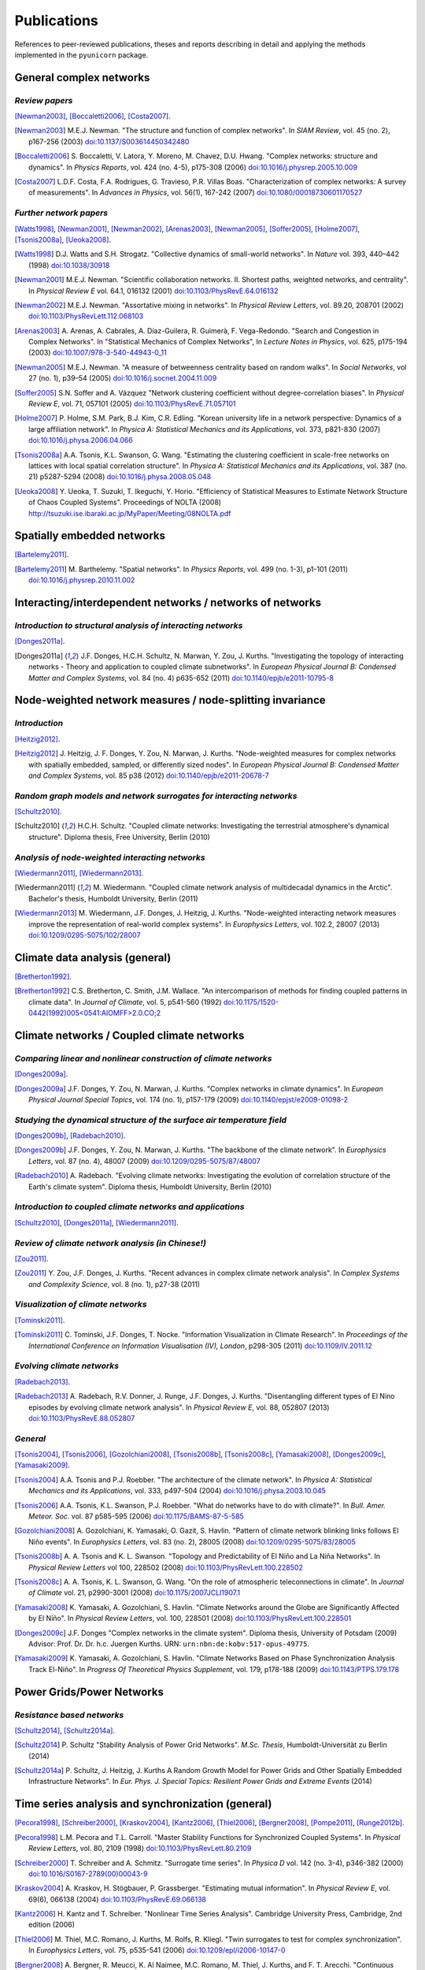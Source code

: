 
Publications
############

References to peer-reviewed publications, theses and reports describing in
detail and applying the methods implemented in the ``pyunicorn`` package.

General complex networks
========================
*Review papers*
~~~~~~~~~~~~~~~
[Newman2003]_, [Boccaletti2006]_, [Costa2007]_.

.. [Newman2003] M.E.J. Newman.
    "The structure and function of complex networks".
    In *SIAM Review*, vol. 45 (no. 2), p167-256 (2003)
    `doi:10.1137/S003614450342480
    <http://dx.doi.org/10.1137/S003614450342480>`__

.. [Boccaletti2006] S. Boccaletti, V. Latora, Y. Moreno, M. Chavez, D.U. Hwang.
    "Complex networks: structure and dynamics".
    In *Physics Reports*, vol. 424 (no. 4-5), p175-308 (2006)
    `doi:10.1016/j.physrep.2005.10.009
    <http://dx.doi.org/10.1016/j.physrep.2005.10.009>`__

.. [Costa2007] L.D.F. Costa, F.A. Rodrigues, G. Travieso, P.R. Villas Boas.
    "Characterization of complex networks: A survey of measurements".
    In *Advances in Physics*, vol. 56(1), 167-242 (2007)
    `doi:10.1080/00018730601170527
    <http://dx.doi.org/10.1080/00018730601170527>`__

*Further network papers*
~~~~~~~~~~~~~~~~~~~~~~~~
[Watts1998]_, [Newman2001]_, [Newman2002]_, [Arenas2003]_, [Newman2005]_,
[Soffer2005]_, [Holme2007]_, [Tsonis2008a]_, [Ueoka2008]_.

.. [Watts1998] D.J. Watts and S.H. Strogatz.
    "Collective dynamics of small-world networks".
    In *Nature* vol. 393, 440–442 (1998)
    `doi:10.1038/30918 <http://dx.doi.org/10.1038/30918>`__

.. [Newman2001] M.E.J. Newman.
    "Scientific collaboration networks. II. Shortest paths, weighted
    networks, and centrality".
    In *Physical Review E* vol. 64.1, 016132 (2001)
    `doi:10.1103/PhysRevE.64.016132
    <http://dx.doi.org/10.1103/PhysRevE.64.016132>`__

.. [Newman2002] M.E.J. Newman.
    "Assortative mixing in networks".
    In *Physical Review Letters*, vol. 89.20, 208701 (2002)
    `doi:10.1103/PhysRevLett.112.068103
    <http://dx.doi.org/10.1103/PhysRevLett.112.068103>`__

.. [Arenas2003]  A. Arenas, A. Cabrales, A. Díaz-Guilera, R. Guimerà, F. Vega-Redondo.
    "Search and Congestion in Complex Networks".
    In "Statistical Mechanics of Complex Networks",
    In *Lecture Notes in Physics*, vol. 625, p175-194 (2003)
    `doi:10.1007/978-3-540-44943-0_11
    <http://dx.doi.org/10.1007/978-3-540-44943-0_11>`__

.. [Newman2005] M.E.J. Newman.
    "A measure of betweenness centrality based on random walks".
    In *Social Networks*, vol 27 (no. 1), p39–54 (2005)
    `doi:10.1016/j.socnet.2004.11.009
    <http://dx.doi.org/10.1016/j.socnet.2004.11.009>`__

.. [Soffer2005] S.N. Soffer and A. Vázquez
    "Network clustering coefficient without degree-correlation biases".
    In *Physical Review E*, vol. 71, 057101 (2005)
    `doi:10.1103/PhysRevE.71.057101
    <http://dx.doi.org/10.1103/PhysRevE.71.057101>`__

.. [Holme2007] P. Holme, S.M. Park, B.J. Kim, C.R. Edling.
    "Korean university life in a network perspective: Dynamics of a large
    affiliation network".
    In *Physica A: Statistical Mechanics and its Applications*,
    vol. 373, p821-830 (2007)
    `doi:10.1016/j.physa.2006.04.066
    <http://dx.doi.org/10.1016/j.physa.2006.04.066>`__

.. [Tsonis2008a] A.A. Tsonis, K.L. Swanson, G. Wang.
    "Estimating the clustering coefficient in scale-free networks on lattices
    with local spatial correlation structure".
    In *Physica A: Statistical Mechanics and its Applications*,
    vol. 387 (no. 21) p5287-5294 (2008)
    `doi:10.1016/j.physa.2008.05.048
    <http://dx.doi.org/10.1016/j.physa.2008.05.048>`__

.. [Ueoka2008] Y. Ueoka, T. Suzuki, T. Ikeguchi, Y. Horio.
    "Efficiency of Statistical Measures to Estimate Network Structure of Chaos
    Coupled Systems".
    Proceedings of NOLTA (2008)
    http://tsuzuki.ise.ibaraki.ac.jp/MyPaper/Meeting/08NOLTA.pdf

Spatially embedded networks
===========================
[Bartelemy2011]_.

.. [Bartelemy2011] M. Barthelemy.
    "Spatial networks".
    In *Physics Reports*, vol. 499 (no. 1-3), p1-101 (2011)
    `doi:10.1016/j.physrep.2010.11.002
    <http://dx.doi.org/10.1016/j.physrep.2010.11.002>`__

Interacting/interdependent networks / networks of networks
==========================================================
*Introduction to structural analysis of interacting networks*
~~~~~~~~~~~~~~~~~~~~~~~~~~~~~~~~~~~~~~~~~~~~~~~~~~~~~~~~~~~~~
[Donges2011a]_.

.. [Donges2011a] J.F. Donges, H.C.H. Schultz, N. Marwan, Y. Zou, J. Kurths.
    "Investigating the topology of interacting networks - Theory and
    application to coupled climate subnetworks".
    In *European Physical Journal B: Condensed Matter and Complex Systems*,
    vol. 84 (no. 4) p635-652 (2011)
    `doi:10.1140/epjb/e2011-10795-8
    <http://dx.doi.org/10.1140/epjb/e2011-10795-8>`__

Node-weighted network measures / node-splitting invariance
==========================================================
*Introduction*
~~~~~~~~~~~~~~
[Heitzig2012]_.

.. [Heitzig2012] J. Heitzig, J. F. Donges, Y. Zou, N. Marwan, J. Kurths.
    "Node-weighted measures for complex networks with spatially embedded,
    sampled, or differently sized nodes".
    In *European Physical Journal B: Condensed Matter and Complex Systems*,
    vol. 85 p38 (2012)
    `doi:10.1140/epjb/e2011-20678-7
    <http://dx.doi.org/10.1140/epjb/e2011-20678-7>`__

*Random graph models and network surrogates for interacting networks*
~~~~~~~~~~~~~~~~~~~~~~~~~~~~~~~~~~~~~~~~~~~~~~~~~~~~~~~~~~~~~~~~~~~~~
[Schultz2010]_.

.. [Schultz2010] H.C.H. Schultz.
    "Coupled climate networks: Investigating the terrestrial atmosphere's
    dynamical structure".
    Diploma thesis, Free University, Berlin (2010)

*Analysis of node-weighted interacting networks*
~~~~~~~~~~~~~~~~~~~~~~~~~~~~~~~~~~~~~~~~~~~~~~~~
[Wiedermann2011]_, [Wiedermann2013]_.

.. [Wiedermann2011] M. Wiedermann.
    "Coupled climate network analysis of multidecadal dynamics in the Arctic".
    Bachelor's thesis, Humboldt University, Berlin (2011)

.. [Wiedermann2013] M. Wiedermann, J.F. Donges, J. Heitzig, J. Kurths.
    "Node-weighted interacting network measures improve the representation
    of real-world complex systems".
    In *Europhysics Letters*, vol. 102.2, 28007 (2013)
    `doi:10.1209/0295-5075/102/28007
    <http://dx.doi.org/10.1209/0295-5075/102/28007>`__

Climate data analysis (general)
===============================
[Bretherton1992]_.

.. [Bretherton1992] C.S. Bretherton, C. Smith, J.M. Wallace.
    "An intercomparison of methods for finding coupled patterns in climate
    data".
    In *Journal of Climate*, vol. 5, p541-560 (1992)
    `doi:10.1175/1520-0442(1992)005<0541:AIOMFF>2.0.CO;2
    <http://dx.doi.org/10.1175/1520-0442(1992)005%3C0541%3AAIOMFF%3E2.0.CO%3B2>`__

Climate networks / Coupled climate networks
===========================================
*Comparing linear and nonlinear construction of climate networks*
~~~~~~~~~~~~~~~~~~~~~~~~~~~~~~~~~~~~~~~~~~~~~~~~~~~~~~~~~~~~~~~~~
[Donges2009a]_.

.. [Donges2009a] J.F. Donges, Y. Zou, N. Marwan, J. Kurths.
    "Complex networks in climate dynamics".
    In *European Physical Journal Special Topics*, vol. 174 (no. 1), p157-179
    (2009)
    `doi:10.1140/epjst/e2009-01098-2
    <http://dx.doi.org/10.1140/epjst/e2009-01098-2>`__

*Studying the dynamical structure of the surface air temperature field*
~~~~~~~~~~~~~~~~~~~~~~~~~~~~~~~~~~~~~~~~~~~~~~~~~~~~~~~~~~~~~~~~~~~~~~~
[Donges2009b]_, [Radebach2010]_.

.. [Donges2009b] J.F. Donges, Y. Zou, N. Marwan, J. Kurths.
    "The backbone of the climate network".
    In *Europhysics Letters*, vol. 87 (no. 4), 48007 (2009)
    `doi:10.1209/0295-5075/87/48007
    <http://dx.doi.org/10.1209/0295-5075/87/48007>`__

.. [Radebach2010] A. Radebach.
    "Evolving climate networks: Investigating the evolution of correlation
    structure of the Earth's climate system".
    Diploma thesis, Humboldt University, Berlin (2010)

*Introduction to coupled climate networks and applications*
~~~~~~~~~~~~~~~~~~~~~~~~~~~~~~~~~~~~~~~~~~~~~~~~~~~~~~~~~~~
[Schultz2010]_, [Donges2011a]_, [Wiedermann2011]_.

*Review of climate network analysis (in Chinese!)*
~~~~~~~~~~~~~~~~~~~~~~~~~~~~~~~~~~~~~~~~~~~~~~~~~~
[Zou2011]_.

.. [Zou2011] Y. Zou, J.F. Donges, J. Kurths.
    "Recent advances in complex climate network analysis".
    In *Complex Systems and Complexity Science*, vol. 8 (no. 1), p27-38 (2011)

*Visualization of climate networks*
~~~~~~~~~~~~~~~~~~~~~~~~~~~~~~~~~~~
[Tominski2011]_.

.. [Tominski2011] C. Tominski, J.F. Donges, T. Nocke.
    "Information Visualization in Climate Research".
    In *Proceedings of the International Conference on Information
    Visualisation (IV), London*, p298-305 (2011)
    `doi:10.1109/IV.2011.12 <http://dx.doi.org/10.1109/IV.2011.12>`__

*Evolving climate networks*
~~~~~~~~~~~~~~~~~~~~~~~~~~~
[Radebach2013]_.

.. [Radebach2013] A. Radebach, R.V. Donner, J. Runge, J.F. Donges, J. Kurths.
    "Disentangling different types of El Nino episodes by evolving climate
    network analysis".
    In *Physical Review E*, vol. 88, 052807 (2013)
    `doi:10.1103/PhysRevE.88.052807
    <http://dx.doi.org/10.1103/PhysRevE.88.052807>`__

*General*
~~~~~~~~~
[Tsonis2004]_, [Tsonis2006]_, [Gozolchiani2008]_, [Tsonis2008b]_,
[Tsonis2008c]_, [Yamasaki2008]_, [Donges2009c]_, [Yamasaki2009]_.

.. [Tsonis2004] A.A. Tsonis and P.J. Roebber.
    "The architecture of the climate network".
    In *Physica A: Statistical Mechanics and its Applications*,
    vol. 333, p497-504 (2004)
    `doi:10.1016/j.physa.2003.10.045
    <http://dx.doi.org/10.1016/j.physa.2003.10.045>`__

.. [Tsonis2006] A.A. Tsonis, K.L. Swanson, P.J. Roebber.
    "What do networks have to do with climate?".
    In *Bull. Amer. Meteor. Soc.* vol. 87 p585-595 (2006)
    `doi:10.1175/BAMS-87-5-585 <http://dx.doi.org/10.1175/BAMS-87-5-585>`__

.. [Gozolchiani2008] A. Gozolchiani, K. Yamasaki, O. Gazit, S. Havlin.
    "Pattern of climate network blinking links follows El Niño events".
    In *Europhysics Letters*, vol. 83 (no. 2), 28005 (2008)
    `doi:10.1209/0295-5075/83/28005
    <http://dx.doi.org/10.1209/0295-5075/83/28005>`__

.. [Tsonis2008b] A. A. Tsonis and K. L. Swanson.
    "Topology and Predictability of El Niño and La Niña Networks".
    In *Physical Review Letters* vol 100, 228502 (2008)
    `doi:10.1103/PhysRevLett.100.228502
    <http://dx.doi.org/10.1103/PhysRevLett.100.228502>`__

.. [Tsonis2008c] A. A. Tsonis, K. L. Swanson, G. Wang.
    "On the role of atmospheric teleconnections in climate".
    In *Journal of Climate* vol. 21, p2990-3001 (2008)
    `doi:10.1175/2007JCLI1907.1 <http://dx.doi.org/10.1175/2007JCLI1907.1>`__

.. [Yamasaki2008] K. Yamasaki, A. Gozolchiani, S. Havlin.
    "Climate Networks around the Globe are Significantly Affected by El Niño".
    In *Physical Review Letters*, vol. 100, 228501 (2008)
    `doi:10.1103/PhysRevLett.100.228501
    <http://dx.doi.org/10.1103/PhysRevLett.100.228501>`__

.. [Donges2009c] J.F. Donges
    "Complex networks in the climate system".
    Diploma thesis, University of Potsdam (2009)
    Advisor: Prof. Dr. Dr. h.c. Juergen Kurths.
    URN: ``urn:nbn:de:kobv:517-opus-49775``.

.. [Yamasaki2009] K. Yamasaki, A. Gozolchiani, S. Havlin.
    "Climate Networks Based on Phase Synchronization Analysis Track El-Niño".
    In *Progress Of Theoretical Physics Supplement*, vol. 179, p178-188 (2009)
    `doi:10.1143/PTPS.179.178 <http://dx.doi.org/10.1143/PTPS.179.178>`__

Power Grids/Power Networks
===========================================
*Resistance based networks*
~~~~~~~~~~~~~~~~~~~~~~~~~~~
[Schultz2014]_, [Schultz2014a]_.

.. [Schultz2014] P. Schultz "Stability Analysis of Power Grid Networks".
    *M.Sc. Thesis*, Humboldt-Universität zu Berlin (2014)

.. [Schultz2014a] P. Schultz, J. Heitzig, J. Kurths
    A Random Growth Model for Power Grids and Other
    Spatially Embedded Infrastructure Networks".
    In *Eur. Phys. J. Special Topics: Resilient Power Grids and Extreme Events* (2014)

Time series analysis and synchronization (general)
==================================================

[Pecora1998]_, [Schreiber2000]_, [Kraskov2004]_, [Kantz2006]_, [Thiel2006]_,
[Bergner2008]_, [Pompe2011]_, [Runge2012b]_.

.. [Pecora1998] L.M. Pecora and T.L. Carroll.
    "Master Stability Functions for Synchronized Coupled Systems".
    In *Physical Review Letters*, vol. 80, 2109 (1998)
    `doi:10.1103/PhysRevLett.80.2109
    <http://dx.doi.org/10.1103/PhysRevLett.80.2109>`__

.. [Schreiber2000] T. Schreiber and A. Schmitz.
    "Surrogate time series".
    In *Physica D* vol. 142 (no. 3-4), p346-382 (2000)
    `doi:10.1016/S0167-2789(00)00043-9
    <http://dx.doi.org/10.1016/S0167-2789(00)00043-9>`__

.. [Kraskov2004] A. Kraskov, H. Stögbauer, P. Grassberger.
    "Estimating mutual information".
    In *Physical Review E*, vol. 69(6), 066138 (2004)
    `doi:10.1103/PhysRevE.69.066138
    <http://dx.doi.org/10.1103/PhysRevE.69.066138>`__

.. [Kantz2006] H. Kantz and T. Schreiber.
    "Nonlinear Time Series Analysis".
    Cambridge University Press, Cambridge, 2nd edition (2006)

.. [Thiel2006] M. Thiel, M.C. Romano, J. Kurths, M. Rolfs, R. Kliegl.
    "Twin surrogates to test for complex synchronization".
    In *Europhysics Letters*, vol. 75, p535-541 (2006)
    `doi:10.1209/epl/i2006-10147-0
    <http://dx.doi.org/10.1209/epl/i2006-10147-0>`__

.. [Bergner2008] A. Bergner, R. Meucci, K. Al Naimee, M.C. Romano, M. Thiel,
    J. Kurths, and F. T. Arecchi.
    "Continuous wavelet transform in the analysis of burst synchronization in a
    coupled laser system".
    In *Physical Review E*, vol. 78, 016211 (2008)
    `doi:10.1103/PhysRevE.78.016211
    <http://dx.doi.org/10.1103/PhysRevE.78.016211>`__

.. [Pompe2011] B. Pompe, J. Runge.
    "Momentary information transfer as a coupling measure of time series".
    In *Physical Review E* vol. 83, 051122 (2011)
    `doi:10.1103/PhysRevE.83.051122
    <http://dx.doi.org/10.1103/PhysRevE.83.051122>`__

.. [Runge2012b] J. Runge, J. Heitzig, N. Marwan, J. Kurths.
    "Quantifying causal coupling strength: A lag-specific measure for multivariate time series related to transfer entropy".
    In *Physical Review E*, vol. 86(6), 1-15 (2012)
    `doi:10.1103/PhysRevE.86.061121
    <http://dx.doi.org/10.1103/PhysRevE.86.061121>`__

Recurrence networks / quantification analysis / plots
=====================================================
*Review of recurrence plots and RQA*
~~~~~~~~~~~~~~~~~~~~~~~~~~~~~~~~~~~~
[Marwan2007]_.

.. [Marwan2007] N. Marwan, M.C. Romano, M. Thiel, J. Kurths.
    "Recurrence plots for the analysis of complex systems".
    In *Physics Reports*, vol. 438 (no. 5–6), p237-329 (2007)
    `doi:10.1016/j.physrep.2006.11.001
    <http://dx.doi.org/10.1016/j.physrep.2006.11.001>`__

*Introduction and application of recurrence networks in the context of RQA*
~~~~~~~~~~~~~~~~~~~~~~~~~~~~~~~~~~~~~~~~~~~~~~~~~~~~~~~~~~~~~~~~~~~~~~~~~~~
[Marwan2009]_.

.. [Marwan2009] N. Marwan, J.F. Donges, Y. Zou, R.V. Donner, J. Kurths.
    "Complex network approach for recurrence analysis of time series".
    In *Physics Letters A*, vol. 373 (no. 46), p4246-4254 (2009)
    `doi:10.1016/j.physleta.2009.09.042
    <http://dx.doi.org/10.1016/j.physleta.2009.09.042>`__

*A thorough introduction to recurrence network analysis*
~~~~~~~~~~~~~~~~~~~~~~~~~~~~~~~~~~~~~~~~~~~~~~~~~~~~~~~~
[Donner2010b]_.

.. [Donner2010b] R.V. Donner, Y. Zou, J.F. Donges, N. Marwan, J. Kurths.
    "Recurrence networks -- A novel paradigm for nonlinear time series
    analysis".
    In *New Journal of Physics*, vol. 12 (no. 3), 033205 (2010)
    `doi:10.1088/1367-2630/12/3/033025
    <http://dx.doi.org/10.1088/1367-2630/12/3/033025>`__

*Discussion of choosing an appropriate recurrence threshold*
~~~~~~~~~~~~~~~~~~~~~~~~~~~~~~~~~~~~~~~~~~~~~~~~~~~~~~~~~~~~
[Donner2010a]_, [Zou2010]_.

.. [Donner2010a] R.V. Donner, Y. Zou, J.F. Donges, N. Marwan, J. Kurths.
    "Ambiguities in recurrence-based complex network representations of time
    series".
    In *Physical Review E*,
    vol. 81 (no. 1), 015101(R) (2010)
    `doi:10.1103/PhysRevE.81.015101
    <http://dx.doi.org/10.1103/PhysRevE.81.015101>`__

.. [Zou2010] Y. Zou, R.V. Donner, J.F. Donges, N. Marwan, J. Kurths.
    "Identifying complex periodic windows in continuous-time dynamical systems
    using recurrence-based methods".
    In *Chaos*, vol. 20 (no. 4), 043130 (2010)
    `doi:10.1063/1.3523304 <http://dx.doi.org/10.1063/1.3523304>`__

*Review of various methods for network-based time series analysis*
~~~~~~~~~~~~~~~~~~~~~~~~~~~~~~~~~~~~~~~~~~~~~~~~~~~~~~~~~~~~~~~~~~
[Donner2011a]_.

.. [Donner2011a] R.V. Donner, M. Small, J.F. Donges, N. Marwan, Y. Zou, R.
    Xiang, J. Kurths.
    "Recurrence-based time series analysis by means of complex network
    methods".
    In *International Journal of Bifurcation and Chaos*, vol. 21 (no. 4),
    p1019-1046 (2011)
    `doi:10.1142/S0218127411029021
    <http://dx.doi.org/10.1142/S0218127411029021>`__

*Introduction to measures of (fractal) transitivity dimensions*
~~~~~~~~~~~~~~~~~~~~~~~~~~~~~~~~~~~~~~~~~~~~~~~~~~~~~~~~~~~~~~~
[Donner2011b]_.

.. [Donner2011b] R.V. Donner, J. Heitzig, J.F. Donges, Y. Zou, J. Kurths.
    "The geometry of chaotic dynamics -- A complex network perspective".
    In *European Physical Journal B: Condensed Matter and Complex Systems*,
    vol. 84 (no. 4), p653-672 (2011)
    `doi:10.1140/epjb/e2011-10899-1
    <http://dx.doi.org/10.1140/epjb/e2011-10899-1>`__

*Applications of recurrence network analysis to paleoclimate data*
~~~~~~~~~~~~~~~~~~~~~~~~~~~~~~~~~~~~~~~~~~~~~~~~~~~~~~~~~~~~~~~~~~
[Donges2011b]_, [Donges2011c]_, [Feldhoff2012]_.

.. [Donges2011b] J.F. Donges, R.V. Donner, K. Rehfeld, N. Marwan, M.H.
    Trauth, J. Kurths.
    "Identification of dynamical transitions in marine palaeoclimate records
    by recurrence network analysis".
    In *Nonlinear Processes in Geophysics*, vol. 18 (no. 5), p545-562 (2011)
    `doi:10.5194/npg-18-545-2011
    <http://dx.doi.org/10.5194/npg-18-545-2011>`__

.. [Donges2011c] J.F. Donges, R.V. Donner, M.H. Trauth, N. Marwan, H.J.
    Schellnhuber, J. Kurths.
    "Nonlinear detection of paleoclimate-variability transitions possibly
    related to human evolution".
    In *Proceedings of the National Academy of Sciences of the United States of
    America*, vol. 108 (no. 51), p20422-20427 (2011)
    `doi:10.1073/pnas.1117052108
    <http://dx.doi.org/10.1073/pnas.1117052108>`__

*Theory of recurrence networks*
~~~~~~~~~~~~~~~~~~~~~~~~~~~~~~~
[Donges2012]_, [Zou2012]_.

.. [Donges2012] J.F. Donges, J. Heitzig, R.V. Donner, J. Kurths.
    "Analytical framework for recurrence network analysis of time series".
    In *Physical Review E: Statistical, Nonlinear, and Soft Matter Physics*,
    vol. 85, 046105 (2012)
    `doi:10.1103/PhysRevE.85.046105
    <http://dx.doi.org/10.1103/PhysRevE.85.046105>`__

.. [Zou2012] Y. Zou, J. Heitzig, R.V. Donner, J.F. Donges, J.D. Farmer, R.
    Meucci, S. Euzzor, N. Marwan, J. Kurths.
    "Power-laws in recurrence networks from dynamical systems".
    In *Europhysics Letters*, vol. 98, 48001 (2012)
    `doi:10.1209/0295-5075/98/48001
    <http://dx.doi.org/10.1209/0295-5075/98/48001>`__

*Multivariate extensions of recurrence network analysis*
~~~~~~~~~~~~~~~~~~~~~~~~~~~~~~~~~~~~~~~~~~~~~~~~~~~~~~~~
[Feldhoff2012]_, [Feldhoff2013]_.

.. [Feldhoff2012] J.H. Feldhoff, R.V. Donner, J.F. Donges, N. Marwan,
    J. Kurths.
    "Geometric detection of coupling directions by means of inter-system
    recurrence networks".
    In *Physics Letters A*, vol. 376, 3504-3513 (2012),
    `doi:10.1016/j.physleta.2012.10.008
    <http://dx.doi.org/10.1016/j.physleta.2012.10.008>`__

.. [Feldhoff2013] J.H. Feldhoff, R.V. Donner, J.F. Donges, N. Marwan,
    J. Kurths.
    "Geometric signature of complex synchronisation scenarios".
    In *Europhysics Letters* vol. 102, 30007 (2013),
    `doi:10.1209/0295-5075/102/30007
    <http://dx.doi.org/10.1209/0295-5075/102/30007>`__

*General*
~~~~~~~~~
[Ngamga2007]_, [Xu2008]_, [Schinkel2009]_.

.. [Ngamga2007] E.J. Ngamga, A. Nandi, R. Ramaswamy, M.C. Romano, M. Thiel, J. Kurths.
    "Recurrence analysis of strange nonchaotic dynamics".
    In *Physical Review E*, vol. 75, 036222 (2007)
    `doi:10.1103/PhysRevE.75.036222
    <http://dx.doi.org/10.1103/PhysRevE.75.036222>`__

.. [Xu2008] X. Xu, J. Zhang, M. Small.
    "Superfamily phenomena and motifs of networks induced from time series".
    In *Proceedings of the National Academy of Sciences of the United States of
    America*, vol. 105 (no. 50) p19601-19605 (2008)
    `doi:10.1073/pnas.0806082105
    <http://dx.doi.org/10.1073/pnas.0806082105>`__

.. [Schinkel2009] S. Schinkel, N. Marwan, O. Dimigen, J. Kurths.
    "Confidence bounds of recurrence-based complexity measures".
    In *Physics Letters A*, vol. 373 (no. 26) p2245–2250 (2009)
    `doi:10.1016/j.physleta.2009.04.045
    <http://dx.doi.org/10.1016/j.physleta.2009.04.045>`__

Visibility graph analysis
=========================
*Introduction*
~~~~~~~~~~~~~~
[Lacasa2008]_.

.. [Lacasa2008] L. Lacasa, B. Luque, F. Ballesteros, J. Luque, J.C. Nuno.
    "From time series to complex networks: The visibility graph".
    In *Proceedings of the National Academy of Sciences of the United States of
    America*, vol. 105 (no. 13), p4972-4975 (2008)
    `doi:10.1073/pnas.0709247105 <http://dx.doi.org/10.1073/pnas.0709247105>`__

*Application to geophysical time series*
~~~~~~~~~~~~~~~~~~~~~~~~~~~~~~~~~~~~~~~~
[Donner2012]_.

.. [Donner2012] R.V. Donner and J.F. Donges.
    "Visibility graph analysis of geophysical time series: Potentials and
    possible pitfalls".
    In *Acta Geophysica*, vol. 60 p589-623 (2012)
    `doi:10.2478/s11600-012-0032-x
    <http://dx.doi.org/10.2478/s11600-012-0032-x>`__

*Tests for time series irreversibility*
~~~~~~~~~~~~~~~~~~~~~~~~~~~~~~~~~~~~~~~
[Donges2013]_.

.. [Donges2013] J.F. Donges, R.V. Donner, J. Kurths.
    "Testing time series irreversibility using complex network methods".
    In *Europhysics Letters*, vol. 102.1, 10004 (2013)
    `doi:10.1209/0295-5075/102/10004
    <http://dx.doi.org/10.1209/0295-5075/102/10004>`__
